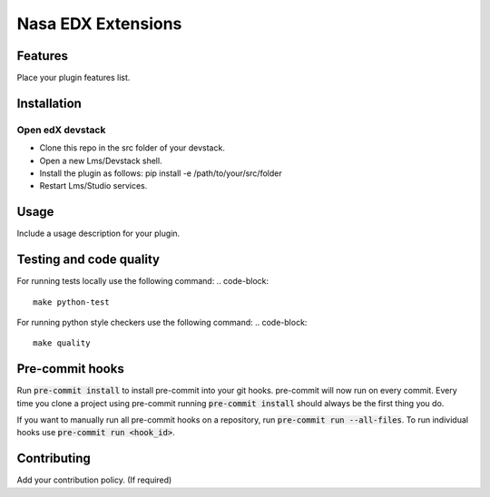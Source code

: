 ===================
Nasa EDX Extensions
===================


Features
########

Place your plugin features list.

Installation
############

Open edX devstack
*****************

- Clone this repo in the src folder of your devstack.
- Open a new Lms/Devstack shell.
- Install the plugin as follows: pip install -e /path/to/your/src/folder
- Restart Lms/Studio services.

Usage
#####

Include a usage description for your plugin.

Testing and code quality
#####

For running tests locally use the following command:
.. code-block::
    make python-test

For running python style checkers use the following command:
.. code-block::
    make quality

Pre-commit hooks
#####

Run :code:`pre-commit install` to install pre-commit into your git hooks. pre-commit will now run on every commit. Every time you clone a project using pre-commit running :code:`pre-commit install` should always be the first thing you do.

If you want to manually run all pre-commit hooks on a repository, run :code:`pre-commit run --all-files`. To run individual hooks use :code:`pre-commit run <hook_id>`.


Contributing
############

Add your contribution policy. (If required)
